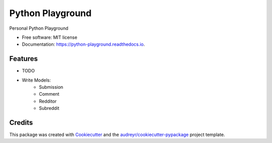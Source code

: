 =================
Python Playground
=================


.. image:: https://img.shields.io/pypi/v/python_playground.svg
        :target: https://pypi.python.org/pypi/python_playground

.. image:: https://img.shields.io/travis/TheAnarchoX/python_playground.svg
        :target: https://travis-ci.org/TheAnarchoX/python_playground

.. image:: https://readthedocs.org/projects/python-playground/badge/?version=latest
        :target: https://python-playground.readthedocs.io/en/latest/?badge=latest
        :alt: Documentation Status




Personal Python Playground


* Free software: MIT license
* Documentation: https://python-playground.readthedocs.io.


Features
--------

* TODO

- Write Models:
    - Submission
    - Comment
    - Redditor
    - Subreddit

Credits
-------

This package was created with Cookiecutter_ and the `audreyr/cookiecutter-pypackage`_ project template.

.. _Cookiecutter: https://github.com/audreyr/cookiecutter
.. _`audreyr/cookiecutter-pypackage`: https://github.com/audreyr/cookiecutter-pypackage

